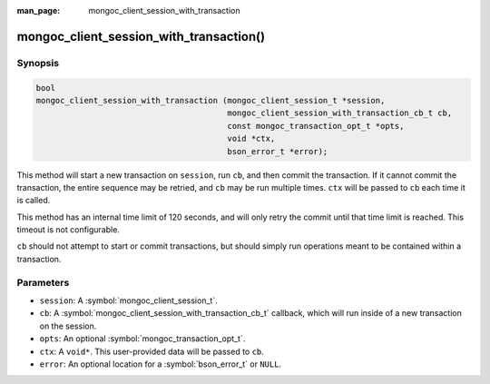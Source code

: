 :man_page: mongoc_client_session_with_transaction

mongoc_client_session_with_transaction()
========================================

Synopsis
--------

.. code-block:: c

  bool
  mongoc_client_session_with_transaction (mongoc_client_session_t *session,
		                          mongoc_client_session_with_transaction_cb_t cb,
					  const mongoc_transaction_opt_t *opts,
					  void *ctx,
					  bson_error_t *error);

This method will start a new transaction on ``session``, run ``cb``, and then commit the transaction. If it cannot commit the transaction, the entire sequence may be retried, and ``cb`` may be run multiple times. ``ctx`` will be passed to ``cb`` each time it is called.

This method has an internal time limit of 120 seconds, and will only retry the commit until that time limit is reached. This timeout is not configurable.

``cb`` should not attempt to start or commit transactions, but should simply run operations meant to be contained within a transaction.

Parameters
----------

* ``session``: A :symbol:`mongoc_client_session_t`.
* ``cb``: A :symbol:`mongoc_client_session_with_transaction_cb_t` callback, which will run inside of a new transaction on the session.
* ``opts``: An optional :symbol:`mongoc_transaction_opt_t`.
* ``ctx``: A ``void*``. This user-provided data will be passed to ``cb``.
* ``error``: An optional location for a :symbol:`bson_error_t` or ``NULL``.

